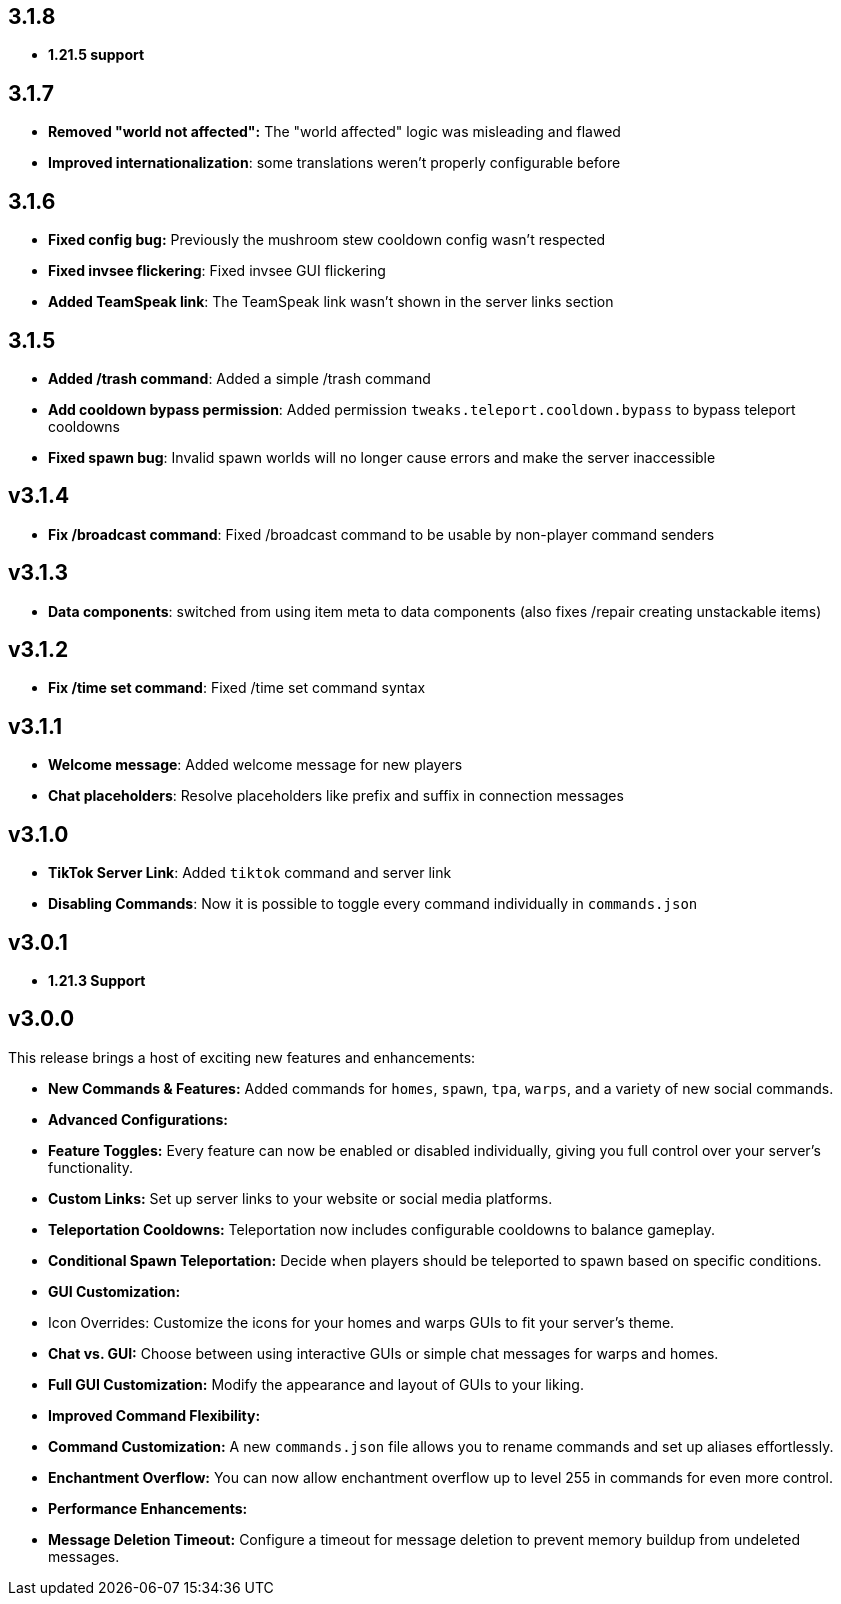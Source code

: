 == 3.1.8

- **1.21.5 support**

== 3.1.7

- **Removed "world not affected":** The "world affected" logic was misleading and flawed
- **Improved internationalization**: some translations weren't properly configurable before

== 3.1.6

- **Fixed config bug:** Previously the mushroom stew cooldown config wasn't respected
- **Fixed invsee flickering**: Fixed invsee GUI flickering
- **Added TeamSpeak link**: The TeamSpeak link wasn't shown in the server links section

== 3.1.5

- **Added /trash command**: Added a simple /trash command
- **Add cooldown bypass permission**: Added permission `tweaks.teleport.cooldown.bypass` to bypass teleport cooldowns
- **Fixed spawn bug**: Invalid spawn worlds will no longer cause errors and make the server inaccessible

== v3.1.4

- **Fix /broadcast command**: Fixed /broadcast command to be usable by non-player command senders

== v3.1.3

- **Data components**: switched from using item meta to data components (also fixes /repair creating unstackable items)

== v3.1.2

- **Fix /time set command**: Fixed /time set command syntax

== v3.1.1

- **Welcome message**: Added welcome message for new players
- **Chat placeholders**: Resolve placeholders like prefix and suffix in connection messages

== v3.1.0

- **TikTok Server Link**: Added `tiktok` command and server link
- **Disabling Commands**: Now it is possible to toggle every command individually in `commands.json`

== v3.0.1

- **1.21.3 Support**

== v3.0.0

This release brings a host of exciting new features and enhancements:

- **New Commands & Features:** Added commands for `homes`, `spawn`, `tpa`, `warps`, and a variety of new social
  commands.
- **Advanced Configurations:**
    - **Feature Toggles:** Every feature can now be enabled or disabled individually, giving you full control over your
      server’s functionality.
    - **Custom Links:** Set up server links to your website or social media platforms.
    - **Teleportation Cooldowns:** Teleportation now includes configurable cooldowns to balance gameplay.
    - **Conditional Spawn Teleportation:** Decide when players should be teleported to spawn based on specific
      conditions.

- **GUI Customization:**
    - Icon Overrides: Customize the icons for your homes and warps GUIs to fit your server’s theme.
    - **Chat vs. GUI:** Choose between using interactive GUIs or simple chat messages for warps and homes.
    - **Full GUI Customization:** Modify the appearance and layout of GUIs to your liking.

- **Improved Command Flexibility:**
    - **Command Customization:** A new `commands.json` file allows you to rename commands and set up aliases
      effortlessly.
    - **Enchantment Overflow:** You can now allow enchantment overflow up to level 255 in commands for even more
      control.

- **Performance Enhancements:**
    - **Message Deletion Timeout:** Configure a timeout for message deletion to prevent memory buildup from undeleted
      messages.

